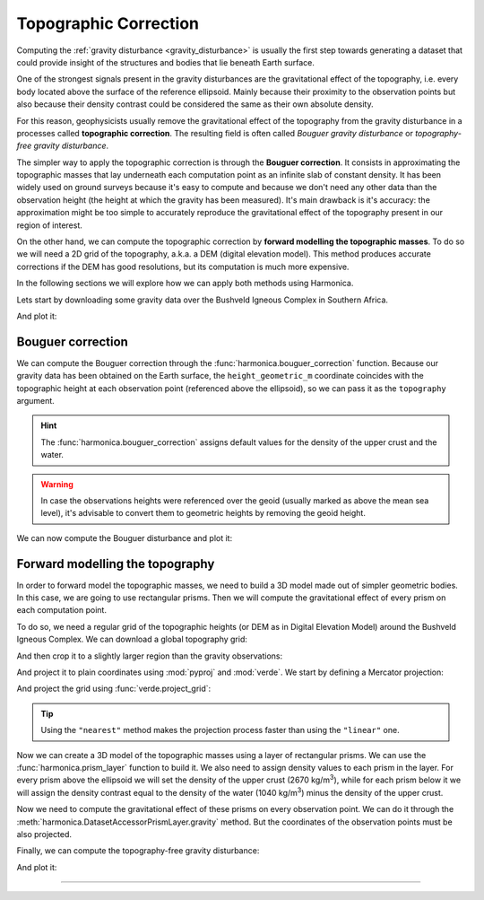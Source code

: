 .. _topographic_correction:

Topographic Correction
======================

Computing the :ref:`gravity disturbance <gravity_disturbance>` is usually the
first step towards generating a dataset that could provide insight of the
structures and bodies that lie beneath Earth surface.

One of the strongest signals present in the gravity disturbances are the
gravitational effect of the topography, i.e. every body located above the
surface of the reference ellipsoid.
Mainly because their proximity to the observation points but also because their
density contrast could be considered the same as their own absolute density.

For this reason, geophysicists usually remove the gravitational effect of the
topography from the gravity disturbance in a processes called **topographic
correction**.
The resulting field is often called *Bouguer gravity disturbance* or
*topography-free gravity disturbance*.

The simpler way to apply the topographic correction is through the **Bouguer
correction**. It consists in approximating the topographic masses that lay
underneath each computation point as an infinite slab of constant density.
It has been widely used on ground surveys because it's easy to compute and
because we don't need any other data than the observation height (the height at
which the gravity has been measured).
It's main drawback is it's accuracy: the approximation might be too simple to
accurately reproduce the gravitational effect of the topography present in our
region of interest.

On the other hand, we can compute the topographic correction by **forward
modelling the topographic masses**. To do so we will need a 2D grid of the
topography, a.k.a. a DEM (digital elevation model). This method produces
accurate corrections if the DEM has good resolutions, but its computation is
much more expensive.

In the following sections we will explore how we can apply both methods using
Harmonica.

Lets start by downloading some gravity data over the Bushveld Igneous Complex
in Southern Africa.

.. jupyter-execute::

   import ensaio
   import pandas as pd

   fname = ensaio.fetch_bushveld_gravity(version=1)
   data = pd.read_csv(fname)
   data

And plot it:

.. jupyter-execute::

   import pygmt
   import verde as vd

   maxabs = vd.maxabs(data.gravity_disturbance_mgal)

   fig = pygmt.Figure()
   pygmt.makecpt(cmap="polar+h0", series=[-maxabs, maxabs])
   fig.plot(
      x=data.longitude,
      y=data.latitude,
      color=data.gravity_disturbance_mgal,
      cmap=True,
      style="c3p",
      projection="M15c",
      frame=['ag', 'WSen'],
   )
   fig.colorbar(cmap=True, frame=["a50f25", "x+lgravity disturbance", "y+lmGal"])
   fig.show()


Bouguer correction
------------------

We can compute the Bouguer correction through the
:func:`harmonica.bouguer_correction` function.
Because our gravity data has been obtained on the Earth surface, the
``height_geometric_m`` coordinate coincides with the topographic height at each
observation point (referenced above the ellipsoid), so we can pass it as the
``topography`` argument.

.. jupyter-execute::

   import harmonica as hm

   bouguer_correction = hm.bouguer_correction(data.height_geometric_m)

.. hint::

   The :func:`harmonica.bouguer_correction` assigns default values for the
   density of the upper crust and the water.

.. warning::

   In case the observations heights were referenced over the geoid (usually
   marked as above the mean sea level), it's advisable to convert them to
   geometric heights by removing the geoid height.

We can now compute the Bouguer disturbance and plot it:

.. jupyter-execute::

   bouguer_disturbance = data.gravity_disturbance_mgal - bouguer_correction
   bouguer_disturbance

.. jupyter-execute::

   maxabs = vd.maxabs(bouguer_disturbance)

   fig = pygmt.Figure()
   pygmt.makecpt(cmap="polar+h0", series=[-maxabs, maxabs])
   fig.plot(
      x=data.longitude,
      y=data.latitude,
      color=bouguer_disturbance,
      cmap=True,
      style="c3p",
      projection="M15c",
      frame=['ag', 'WSen'],
   )
   fig.colorbar(cmap=True, frame=["a50f25", "x+lBouguer disturbance (with simple Bouguer correction)", "y+lmGal"])
   fig.show()



Forward modelling the topography
--------------------------------

In order to forward model the topographic masses, we need to build a 3D model
made out of simpler geometric bodies. In this case, we are going to use
rectangular prisms.
Then we will compute the gravitational effect of every prism on each
computation point.

To do so, we need a regular grid of the topographic heights (or DEM as in
Digital Elevation Model) around the Bushveld Igneous Complex.
We can download a global topography grid:

.. jupyter-execute::

   import xarray as xr

   fname = ensaio.fetch_southern_africa_topography(version=1)
   topography = xr.load_dataarray(fname)
   topography

And then crop it to a slightly larger region than the gravity observations:

.. jupyter-execute::

   region = vd.get_region((data.longitude, data.latitude))
   region_pad = vd.pad_region(region, pad=1)

   topography = topography.sel(
       longitude=slice(region_pad[0], region_pad[1]),
       latitude=slice(region_pad[2], region_pad[3]),
   )
   topography

And project it to plain coordinates using :mod:`pyproj` and :mod:`verde`.
We start by defining a Mercator projection:

.. jupyter-execute::

   import pyproj

   projection = pyproj.Proj(proj="merc", lat_ts=topography.latitude.values.mean())

And project the grid using :func:`verde.project_grid`:

.. jupyter-execute::

   topography_proj = vd.project_grid(topography, projection, method="nearest")
   topography_proj

.. tip::

   Using the ``"nearest"`` method makes the projection process faster than
   using the ``"linear"`` one.

Now we can create a 3D model of the topographic masses using a layer of
rectangular prisms. We can use the :func:`harmonica.prism_layer` function to
build it.
We also need to assign density values to each prism in the layer.
For every prism above the ellipsoid we will set the density of the upper crust
(2670 kg/m\ :sup:`3`), while for each prism below it we will assign the
density contrast equal to the density of the water (1040 kg/m\ :sup:`3`) minus
the density of the upper crust.

.. jupyter-execute::

   import numpy as np

   density = np.where(topography_proj >= 0, 2670, 1040 - 2670)

   prisms = hm.prism_layer(
       (topography_proj.easting, topography_proj.northing),
       surface=topography_proj,
       reference=0,
       properties={"density": density},
   )
   prisms

Now we need to compute the gravitational effect of these prisms on every
observation point. We can do it through the
:meth:`harmonica.DatasetAccessorPrismLayer.gravity` method. But the coordinates
of the observation points must be also projected.

.. jupyter-execute::

   # Project the coordinates of the observation points
   easting, northing = projection(data.longitude.values, data.latitude.values)
   coordinates = (easting, northing, data.height_geometric_m)

   # Compute the terrain effect
   terrain_effect = prisms.prism_layer.gravity(coordinates, field="g_z")

Finally, we can compute the topography-free gravity disturbance:

.. jupyter-execute::

   topo_free_disturbance = data.gravity_disturbance_mgal - terrain_effect

And plot it:

.. jupyter-execute::

   maxabs = vd.maxabs(topo_free_disturbance)

   fig = pygmt.Figure()
   pygmt.makecpt(cmap="polar+h0", series=[-maxabs, maxabs])
   fig.plot(
      x=data.longitude,
      y=data.latitude,
      color=topo_free_disturbance,
      cmap=True,
      style="c3p",
      projection="M15c",
      frame=['ag', 'WSen'],
   )
   fig.colorbar(cmap=True, frame=["a50f25", "x+lTopography-free gravity disturbance", "y+lmGal"])
   fig.show()

----

.. grid:: 2

    .. grid-item-card:: :jupyter-download-script:`Download Python script <topographic_correction>`
        :text-align: center

    .. grid-item-card:: :jupyter-download-nb:`Download Jupyter notebook <topographic_correction>`
        :text-align: center
